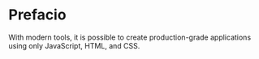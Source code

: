 
* Prefacio

With modern tools, it is possible to create production-grade applications using only JavaScript, HTML, and CSS.

